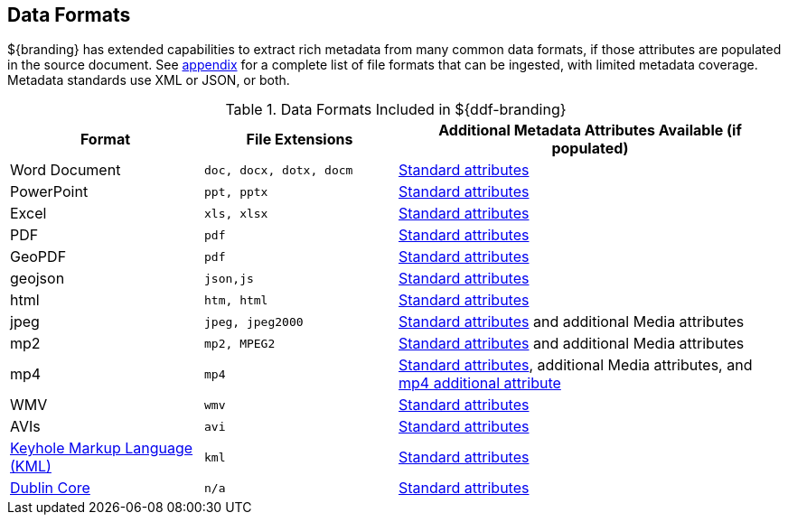 :type: subCoreConcept
:status: published
:title: Data Formats
:parent: Standards Supported by ${branding}
:order: 01

== {title}

${branding} has extended capabilities to extract rich metadata from many common data formats, if those attributes are populated in the source document.
See <<_all_file_formats_supported,appendix>> for a complete list of file formats that can be ingested, with limited metadata coverage.
Metadata standards use XML or JSON, or both.

.Data Formats Included in ${ddf-branding}
[cols="1,1m,2" options="header"]
|===

|Format
|File Extensions
|Additional Metadata Attributes Available (if populated)

|Word Document
|doc, docx, dotx, docm
|<<_common_metadata_attributes,Standard attributes>>

|PowerPoint
|ppt, pptx
|<<_common_metadata_attributes,Standard attributes>>

|Excel
|xls, xlsx
|<<_common_metadata_attributes,Standard attributes>>

|PDF
|pdf
|<<_common_metadata_attributes,Standard attributes>>

|GeoPDF
|pdf
|<<_common_metadata_attributes,Standard attributes>>

|geojson
|json,js
|<<_common_metadata_attributes,Standard attributes>>

|html
|htm, html
|<<_common_metadata_attributes,Standard attributes>>

|jpeg
|jpeg, jpeg2000
|<<_common_metadata_attributes,Standard attributes>> and additional Media attributes

|mp2
|mp2, MPEG2
|<<_common_metadata_attributes,Standard attributes>> and additional Media attributes

|mp4
|mp4
|<<_common_metadata_attributes,Standard attributes>>, additional Media attributes, and <<_mp4_additional_attribute,mp4 additional attribute>>

|WMV
|wmv
|<<_common_metadata_attributes,Standard attributes>>

|AVIs
|avi
|<<_common_metadata_attributes,Standard attributes>>

|http://www.opengeospatial.org/standards/kml[Keyhole Markup Language (KML) ]
|kml
|<<_common_metadata_attributes,Standard attributes>>

|http://dublincore.org/[Dublin Core]
|n/a
|<<_common_metadata_attributes,Standard attributes>>

|===

